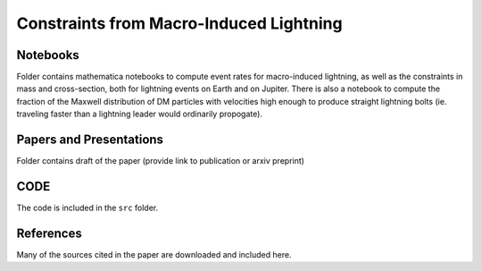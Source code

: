 Constraints from Macro-Induced Lightning
========================================

Notebooks
---------

Folder contains mathematica notebooks to compute event rates for macro-induced lightning, as well as the constraints in mass and cross-section, both for lightning events on Earth and on Jupiter. There is also a notebook to compute the fraction of the Maxwell distribution of DM particles with velocities high enough to produce straight lightning bolts (ie. traveling faster than a lightning leader would ordinarily propogate).


Papers and Presentations
------------------------

Folder contains draft of the paper (provide link to publication or arxiv preprint)


CODE
----
The code is included in the ``src`` folder.


References
----------
Many of the sources cited in the paper are downloaded and included here.


